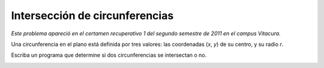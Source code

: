 Intersección de circunferencias
===============================

*Este problema apareció en el certamen recuperativo 1 del segundo semestre de 2011 en el campus Vitacura.*

Una circunferencia en el plano está definida por tres valores:
las coordenadas (*x*, *y*) de su centro, y su radio *r*.

Escriba un programa que determine si dos circunferencias se intersectan o no.

.. image:: ../../diagramas/circunferencias-cert.png

.. testcase::

    x1: `5`
    y1: `6`
    r1: `3.5`
    x2: `10`
    y2: `5`
    r2: `3`
    Se intersectan

.. testcase::

    x1: `3.5`
    y1: `5`
    r1: `2`
    x2: `10`
    y2: `4`
    r2: `3`
    No se intersectan

.. testcase::

    x1: `5`
    y1: `4.5`
    r1: `3`
    x2: `6`
    y2: `5`
    r2: `4.5`
    No se intersectan

